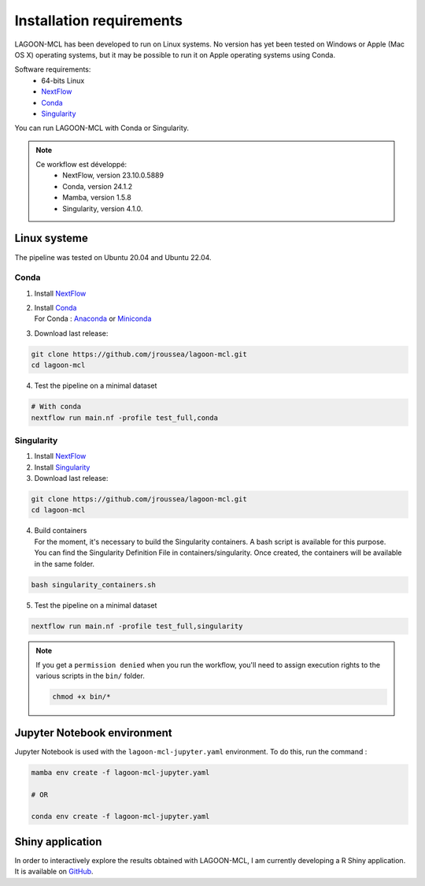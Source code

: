 Installation requirements
=========================

LAGOON-MCL has been developed to run on Linux systems. No 
version has yet been tested on Windows or Apple (Mac OS X) 
operating systems, but it may be possible to run it on Apple 
operating systems using Conda.

Software requirements:
 * 64-bits Linux
 * `NextFlow <https://www.nextflow.io/>`__ 
 * `Conda <https://conda.io/projects/conda/en/latest/user-guide/install/index.html>`__
 * `Singularity <https://sylabs.io/singularity/>`__

You can run LAGOON-MCL with Conda or Singularity.

.. note::

   Ce workflow est développé:
    * NextFlow, version 23.10.0.5889
    * Conda, version 24.1.2
    * Mamba, version 1.5.8
    * Singularity, version 4.1.0.

Linux systeme
-------------

The pipeline was tested on Ubuntu 20.04 and Ubuntu 22.04.

Conda
~~~~~

1. Install `NextFlow <https://www.nextflow.io/docs/latest/getstarted.html#installation>`_
2. | Install `Conda <https://conda.io/projects/conda/en/latest/user-guide/install/index.html>`_
   | For Conda : `Anaconda <https://www.anaconda.com/download>`_ 
     or `Miniconda <https://docs.anaconda.com/free/miniconda/>`_
3. Download last release:

.. code-block:: shell

    git clone https://github.com/jroussea/lagoon-mcl.git
    cd lagoon-mcl

4. Test the pipeline on a minimal dataset

.. code-block:: shell
    
    # With conda
    nextflow run main.nf -profile test_full,conda

Singularity
~~~~~~~~~~~

1. Install `NextFlow <https://www.nextflow.io/docs/latest/getstarted.html#installation>`_ 
2. Install `Singularity <https://docs.sylabs.io/guides/4.1/user-guide/quick_start.html#quick-installation-steps>`_
3. Download last release:

.. code-block:: shell

    git clone https://github.com/jroussea/lagoon-mcl.git
    cd lagoon-mcl

4. | Build containers
   | For the moment, it's necessary to build the Singularity containers. 
     A bash script is available for this purpose.
   
   | You can find the Singularity Definition File in containers/singularity. 
     Once created, the containers will be available in the same folder.

.. code-block:: shell

    bash singularity_containers.sh

5. Test the pipeline on a minimal dataset

.. code-block:: shell
    
    nextflow run main.nf -profile test_full,singularity

.. note::

   If you get a ``permission denied`` when you run the workflow, you'll 
   need to assign execution rights to the various scripts in the ``bin/`` 
   folder.

   .. code-block:: shell

    chmod +x bin/*

Jupyter Notebook environment
----------------------------

Jupyter Notebook is used with the ``lagoon-mcl-jupyter.yaml`` environment. To do this, run the command :

.. code-block:: shell

    mamba env create -f lagoon-mcl-jupyter.yaml

    # OR

    conda env create -f lagoon-mcl-jupyter.yaml

Shiny application
-----------------

In order to interactively explore the results obtained with LAGOON-MCL, 
I am currently developing a R Shiny application. It is available on 
`GitHub <https://github.com/jroussea/LAGOON-MCL-Shiny-app>`_.
